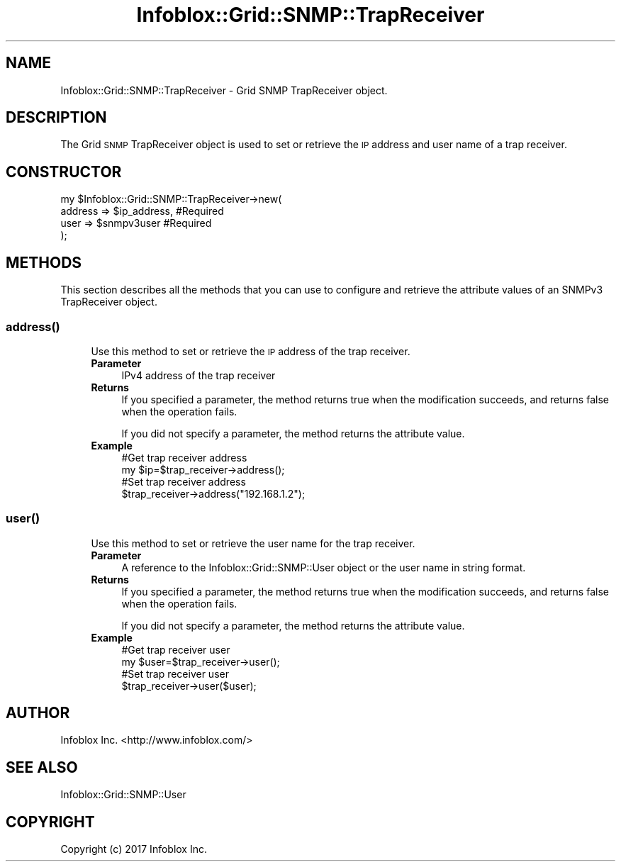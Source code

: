 .\" Automatically generated by Pod::Man 4.14 (Pod::Simple 3.40)
.\"
.\" Standard preamble:
.\" ========================================================================
.de Sp \" Vertical space (when we can't use .PP)
.if t .sp .5v
.if n .sp
..
.de Vb \" Begin verbatim text
.ft CW
.nf
.ne \\$1
..
.de Ve \" End verbatim text
.ft R
.fi
..
.\" Set up some character translations and predefined strings.  \*(-- will
.\" give an unbreakable dash, \*(PI will give pi, \*(L" will give a left
.\" double quote, and \*(R" will give a right double quote.  \*(C+ will
.\" give a nicer C++.  Capital omega is used to do unbreakable dashes and
.\" therefore won't be available.  \*(C` and \*(C' expand to `' in nroff,
.\" nothing in troff, for use with C<>.
.tr \(*W-
.ds C+ C\v'-.1v'\h'-1p'\s-2+\h'-1p'+\s0\v'.1v'\h'-1p'
.ie n \{\
.    ds -- \(*W-
.    ds PI pi
.    if (\n(.H=4u)&(1m=24u) .ds -- \(*W\h'-12u'\(*W\h'-12u'-\" diablo 10 pitch
.    if (\n(.H=4u)&(1m=20u) .ds -- \(*W\h'-12u'\(*W\h'-8u'-\"  diablo 12 pitch
.    ds L" ""
.    ds R" ""
.    ds C` ""
.    ds C' ""
'br\}
.el\{\
.    ds -- \|\(em\|
.    ds PI \(*p
.    ds L" ``
.    ds R" ''
.    ds C`
.    ds C'
'br\}
.\"
.\" Escape single quotes in literal strings from groff's Unicode transform.
.ie \n(.g .ds Aq \(aq
.el       .ds Aq '
.\"
.\" If the F register is >0, we'll generate index entries on stderr for
.\" titles (.TH), headers (.SH), subsections (.SS), items (.Ip), and index
.\" entries marked with X<> in POD.  Of course, you'll have to process the
.\" output yourself in some meaningful fashion.
.\"
.\" Avoid warning from groff about undefined register 'F'.
.de IX
..
.nr rF 0
.if \n(.g .if rF .nr rF 1
.if (\n(rF:(\n(.g==0)) \{\
.    if \nF \{\
.        de IX
.        tm Index:\\$1\t\\n%\t"\\$2"
..
.        if !\nF==2 \{\
.            nr % 0
.            nr F 2
.        \}
.    \}
.\}
.rr rF
.\" ========================================================================
.\"
.IX Title "Infoblox::Grid::SNMP::TrapReceiver 3"
.TH Infoblox::Grid::SNMP::TrapReceiver 3 "2018-06-05" "perl v5.32.0" "User Contributed Perl Documentation"
.\" For nroff, turn off justification.  Always turn off hyphenation; it makes
.\" way too many mistakes in technical documents.
.if n .ad l
.nh
.SH "NAME"
Infoblox::Grid::SNMP::TrapReceiver \- Grid SNMP TrapReceiver object.
.SH "DESCRIPTION"
.IX Header "DESCRIPTION"
The Grid \s-1SNMP\s0 TrapReceiver object is used to set or retrieve the \s-1IP\s0 address and user name of a trap receiver.
.SH "CONSTRUCTOR"
.IX Header "CONSTRUCTOR"
.Vb 4
\& my $Infoblox::Grid::SNMP::TrapReceiver\->new(
\&     address => $ip_address,  #Required
\&     user => $snmpv3user      #Required
\& );
.Ve
.SH "METHODS"
.IX Header "METHODS"
This section describes all the methods that you can use to configure and retrieve the attribute values of an SNMPv3 TrapReceiver object.
.SS "\fBaddress()\fP"
.IX Subsection "address()"
.RS 4
Use this method to set or retrieve the \s-1IP\s0 address of the trap receiver.
.IP "\fBParameter\fR" 4
.IX Item "Parameter"
IPv4 address of the trap receiver
.IP "\fBReturns\fR" 4
.IX Item "Returns"
If you specified a parameter, the method returns true when the modification succeeds, and returns false when the operation fails.
.Sp
If you did not specify a parameter, the method returns the attribute value.
.IP "\fBExample\fR" 4
.IX Item "Example"
.Vb 4
\& #Get trap receiver address
\& my $ip=$trap_receiver\->address();
\& #Set trap receiver address
\& $trap_receiver\->address("192.168.1.2");
.Ve
.RE
.RS 4
.RE
.SS "\fBuser()\fP"
.IX Subsection "user()"
.RS 4
Use this method to set or retrieve the user name for the trap receiver.
.IP "\fBParameter\fR" 4
.IX Item "Parameter"
A reference to the Infoblox::Grid::SNMP::User object or the user name in string format.
.IP "\fBReturns\fR" 4
.IX Item "Returns"
If you specified a parameter, the method returns true when the modification succeeds, and returns false when the operation fails.
.Sp
If you did not specify a parameter, the method returns the attribute value.
.IP "\fBExample\fR" 4
.IX Item "Example"
.Vb 4
\& #Get trap receiver user
\& my $user=$trap_receiver\->user();
\& #Set trap receiver user
\& $trap_receiver\->user($user);
.Ve
.RE
.RS 4
.RE
.SH "AUTHOR"
.IX Header "AUTHOR"
Infoblox Inc. <http://www.infoblox.com/>
.SH "SEE ALSO"
.IX Header "SEE ALSO"
Infoblox::Grid::SNMP::User
.SH "COPYRIGHT"
.IX Header "COPYRIGHT"
Copyright (c) 2017 Infoblox Inc.
